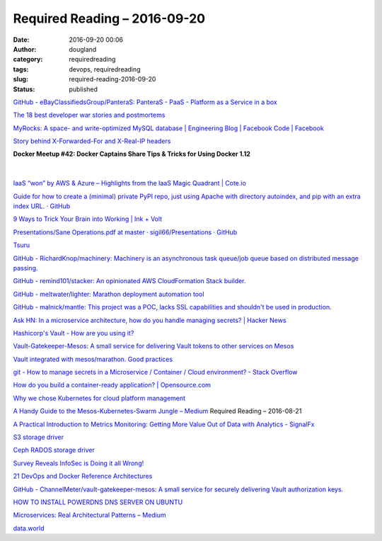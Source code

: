Required Reading – 2016-09-20
##################################
:date: 2016-09-20 00:06
:author: dougland
:category: requiredreading
:tags: devops, requiredreading
:slug: required-reading-2016-09-20
:status: published

`GitHub - eBayClassifiedsGroup/PanteraS: PanteraS - PaaS - Platform as a Service in a box <https://github.com/eBayClassifiedsGroup/PanteraS>`__

`The 18 best developer war stories and postmortems <http://techbeacon.com/18-fascinating-developer-war-stories-postmortems>`__

`MyRocks: A space- and write-optimized MySQL database | Engineering Blog | Facebook Code | Facebook <https://code.facebook.com/posts/190251048047090>`__

`Story behind X-Forwarded-For and X-Real-IP headers <http://distinctplace.com/infrastructure/2014/04/23/story-behind-x-forwarded-for-and-x-real-ip-headers/>`__

**Docker Meetup #42: Docker Captains Share Tips & Tricks for Using Docker 1.12**

 .. youtube:: 2ihqKMDRkxM

|


`IaaS “won” by AWS & Azure – Highlights from the IaaS Magic Quadrant | Cote.io <https://cote.io/2016/08/19/gartner-iaas-magic-quadrant/>`__

`Guide for how to create a (minimal) private PyPI repo, just using Apache with directory autoindex, and pip with an extra index URL. · GitHub <https://gist.github.com/Jaza/fcea493dd0ba6ebf09d3>`__

`9 Ways to Trick Your Brain into Working | Ink + Volt <https://inkandvolt.com/2016/08/trick-your-brain-into-doing-the-work/>`__

`Presentations/Sane Operations.pdf at master · sigil66/Presentations · GitHub <https://github.com/sigil66/Presentations/blob/master/Sane%20Operations.pdf>`__

`Tsuru <https://tsuru.io/>`__

`GitHub - RichardKnop/machinery: Machinery is an asynchronous task queue/job queue based on distributed message passing. <https://github.com/RichardKnop/machinery>`__

`GitHub - remind101/stacker: An opinionated AWS CloudFormation Stack builder. <https://github.com/remind101/stacker>`__

`GitHub - meltwater/lighter: Marathon deployment automation tool <https://github.com/meltwater/lighter>`__

`GitHub - malnick/mantle: This project was a POC, lacks SSL capabilities and shouldn't be used in production. <https://github.com/malnick/mantle>`__

`Ask HN: In a microservice architecture, how do you handle managing secrets? | Hacker News <https://news.ycombinator.com/item?id=10927043>`__

`Hashicorp's Vault - How are you using it? <https://m.reddit.com/r/devops/comments/4hgxbh/hashicorps_vault_how_are_you_using_it/>`__

`Vault-Gatekeeper-Mesos: A small service for delivering Vault tokens to other services on Mesos <https://groups.google.com/forum/m/#!topic/vault-tool/2uGRBVg1FBo>`__

`Vault integrated with mesos/marathon. Good practices <https://groups.google.com/forum/m/#!topic/vault-tool/hUEeXT_8ecE>`__

`git - How to manage secrets in a Microservice / Container / Cloud environment? - Stack Overflow <http://stackoverflow.com/questions/33465577/how-to-manage-secrets-in-a-microservice-container-cloud-environment>`__

`How do you build a container-ready application? | Opensource.com <https://opensource.com/life/16/9/8-best-practices-building-containerized-applications?imm_mid=0e829a&cmp=em-webops-na-na-newsltr_20160916>`__

`Why we chose Kubernetes for cloud platform management <https://blog.husarlabs.com/why-we-chose-kubernetes-for-cloud-platform-management-33b4aa394bb7?imm_mid=0e829a#.v0ghetva1>`__

`A Handy Guide to the Mesos-Kubernetes-Swarm Jungle – Medium <https://medium.com/@mustwin/a-handy-guide-to-the-mesos-kubernetes-swarm-jungle-ad6bc086c736>`__
Required Reading – 2016-08-21

`A Practical Introduction to Metrics Monitoring: Getting More Value Out of Data with Analytics - SignalFx <https://signalfx.com/blog/practical-introduction-metrics-monitoring-getting-value-data-analytics/>`__

`S3 storage driver <https://docs.docker.com/registry/storage-drivers/s3/>`__

`Ceph RADOS storage driver <https://docs.docker.com/v1.9/registry/storage-drivers/rados/>`__

`Survey Reveals InfoSec is Doing it all Wrong! <https://gigaom.com/2016/09/19/beyondtrustsurvey/>`__

`21 DevOps and Docker Reference Architectures <http://devops.com/2016/09/20/21-devops-docker-reference-architectures/>`__

`GitHub - ChannelMeter/vault-gatekeeper-mesos: A small service for securely delivering Vault authorization keys. <https://github.com/ChannelMeter/vault-gatekeeper-mesos>`__

`HOW TO INSTALL POWERDNS DNS SERVER ON UBUNTU <http://www.servermom.org/install-powerdns-dns-server-ubuntu/3473/>`__

`Microservices: Real Architectural Patterns – Medium <https://medium.com/@skamille/microservices-real-architectural-patterns-68bd83bbb6cd#.id48jqi0k>`__

`data.world <https://data.world/>`__

